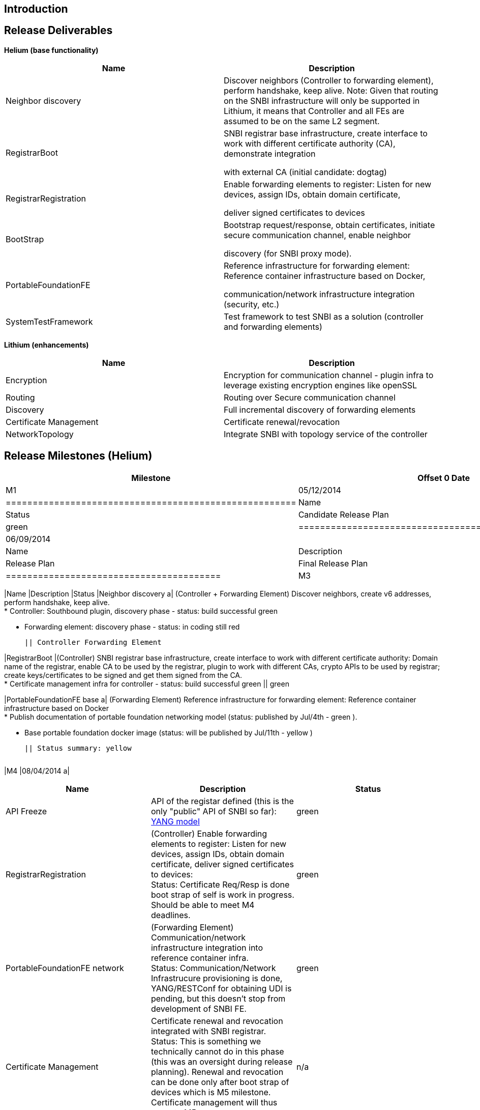 [[introduction]]
== Introduction

[[release-deliverables]]
== Release Deliverables

*Helium (base functionality)*

[cols=",",options="header",]
|=======================================================================
|Name |Description
|Neighbor discovery |Discover neighbors (Controller to forwarding
element), perform handshake, keep alive. Note: Given that routing on the
SNBI infrastructure will only be supported in Lithium, it means that
Controller and all FEs are assumed to be on the same L2 segment.

|RegistrarBoot a|
SNBI registrar base infrastructure, create interface to work with
different certificate authority (CA), demonstrate integration

with external CA (initial candidate: dogtag)

|RegistrarRegistration a|
Enable forwarding elements to register: Listen for new devices, assign
IDs, obtain domain certificate,

deliver signed certificates to devices

|BootStrap a|
Bootstrap request/response, obtain certificates, initiate secure
communication channel, enable neighbor

discovery (for SNBI proxy mode).

|PortableFoundationFE a|
Reference infrastructure for forwarding element: Reference container
infrastructure based on Docker,

communication/network infrastructure integration (security, etc.)

|SystemTestFramework |Test framework to test SNBI as a solution
(controller and forwarding elements)
|=======================================================================

*Lithium (enhancements)*

[cols=",",options="header",]
|=======================================================================
|Name |Description
|Encryption |Encryption for communication channel - plugin infra to
leverage existing encryption engines like openSSL

|Routing |Routing over Secure communication channel

|Discovery |Full incremental discovery of forwarding elements

|Certificate Management |Certificate renewal/revocation

|NetworkTopology |Integrate SNBI with topology service of the controller
|=======================================================================

[[release-milestones-helium]]
== Release Milestones (Helium)

[cols=",,",options="header",]
|=======================================================================
|Milestone |Offset 0 Date |Deliverables
|M1 |05/12/2014 a|
[cols=",,",options="header",]
|======================================================
|Name |Description |Status
|Candidate Release Plan |Candidate Release Plan | green
|======================================================

|M2 |06/09/2014 a|
[cols=",,",options="header",]
|========================================
|Name |Description |Status
|Release Plan |Final Release Plan | green
|========================================

|M3 |07/07/2014 a|
[cols=",,",options="header",]
|=======================================================================
|Name |Description |Status
|Neighbor discovery a|
(Controller + Forwarding Element) Discover neighbors, create v6
addresses, perform handshake, keep alive. +
* Controller: Southbound plugin, discovery phase - status: build
successful green

* Forwarding element: discovery phase - status: in coding still red

 || Controller Forwarding Element

|RegistrarBoot |(Controller) SNBI registrar base infrastructure, create
interface to work with different certificate authority: Domain name of
the registrar, enable CA to be used by the registrar, plugin to work
with different CAs, crypto APIs to be used by registrar; create
keys/certificates to be signed and get them signed from the CA. +
* Certificate management infra for controller - status: build successful
green || green

|PortableFoundationFE base a|
(Forwarding Element) Reference infrastructure for forwarding element:
Reference container infrastructure based on Docker +
* Publish documentation of portable foundation networking model (status:
published by Jul/4th - green ).

* Base portable foundation docker image (status: will be published by
Jul/11th - yellow )

 || Status summary: yellow
|=======================================================================

|M4 |08/04/2014 a|
[cols=",,",options="header",]
|=======================================================================
|Name |Description |Status
|API Freeze |API of the registar defined (this is the only "public" API
of SNBI so far):
https://github.com/opendaylight/snbi/blob/master/southplugin/implementation/src/main/yang/snbi.yang[YANG
model] | green

|RegistrarRegistration |(Controller) Enable forwarding elements to
register: Listen for new devices, assign IDs, obtain domain certificate,
deliver signed certificates to devices: +
Status: Certificate Req/Resp is done boot strap of self is work in
progress. Should be able to meet M4 deadlines. | green

|PortableFoundationFE network |(Forwarding Element)
Communication/network infrastructure integration into reference
container infra. +
Status: Communication/Network Infrastrucure provisioning is done,
YANG/RESTConf for obtaining UDI is pending, but this doesn’t stop from
development of SNBI FE. | green

|Certificate Management |Certificate renewal and revocation integrated
with SNBI registrar. +
Status: This is something we technically cannot do in this phase (this
was an oversight during release planning). Renewal and revocation can be
done only after boot strap of devices which is M5 milestone. Certificate
management will thus move to M5. |n/a

|Neighbor discovery |Catch up from M3. +
Status: We are able to put the basic infrastructure required to run the
SNBI apps in the FE. We are able to send and receive keep alive required
for neighbor discovery (which was mostly the M3 milestone).
Controller-FE discovery still pending - but looks good to get everything
to work for M5. | red |
|=======================================================================

|M5 |09/01/2014 a|
[cols=",",options="header",]
|=======================================================================
|Name |Description
|BootStrap |(Controller + Forwarding Element) Bootstrap
request/response, obtain certificates, initiate secure communication
channel , enable neighbor discovery (for SNBI proxy mode).

|SystemTestFramework |(Controller + Forwarding Element) Base set of
scripts to test SNBI as a solution (controller and forwarding elements)

|Code Freeze |
|=======================================================================

|RC0 |09/09/2014 a|
[cols=",",options="header",]
|=======================================================================
|Name |Description
|Documentation review |Documentation update

|Integration testing |Execution of & Participation in continuous
integration tests (IT)
|=======================================================================

|RC1 |09/15/2014 a|
[cols=",",options="header",]
|=============================================
|Name |Description
|Bugfixing |Fixing bugs/issues found during IT
|=============================================

|RC2 |09/22/2014 a|
[cols=",",options="header",]
|==============================
|Name |Description
|Release Review |Release Review
|==============================

|Formal Release |09/29/2014 a|
[cols=",",options="header",]
|=======================================================================
|Name |Description
|SNBI Release for Helium |neighbor discovery, SNBI registrar, automatic
certificate distribution and IP-addressing, Secure communication
channel, portable foundation for forwarding elements, test framework
|=======================================================================

|=======================================================================

[[expected-dependencies-on-other-projects]]
== Expected Dependencies on Other Projects

[[compatibility-with-previous-releases]]
== Compatibility with Previous Releases

No compatibility issues are knows

[[themes-and-priorities]]
== Themes and Priorities

[[other]]
== Other
